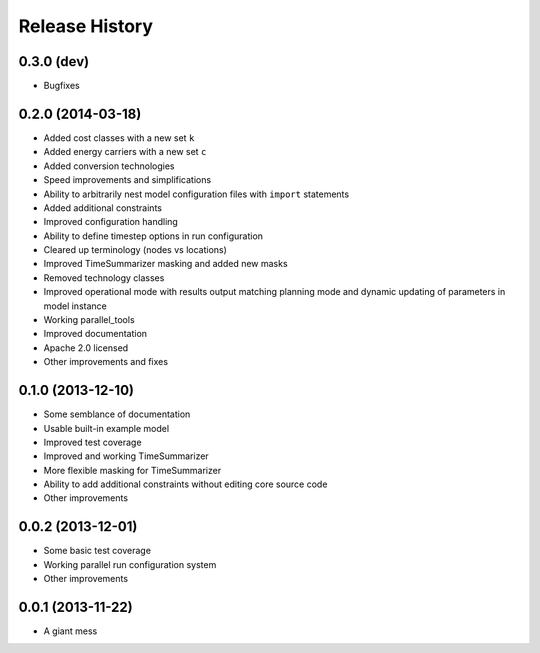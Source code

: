 
Release History
---------------

0.3.0 (dev)
+++++++++++

* Bugfixes

0.2.0 (2014-03-18)
++++++++++++++++++

* Added cost classes with a new set ``k``
* Added energy carriers with a new set ``c``
* Added conversion technologies
* Speed improvements and simplifications
* Ability to arbitrarily nest model configuration files with ``import`` statements
* Added additional constraints
* Improved configuration handling
* Ability to define timestep options in run configuration
* Cleared up terminology (nodes vs locations)
* Improved TimeSummarizer masking and added new masks
* Removed technology classes
* Improved operational mode with results output matching planning mode and dynamic updating of parameters in model instance
* Working parallel_tools
* Improved documentation
* Apache 2.0 licensed
* Other improvements and fixes

0.1.0 (2013-12-10)
++++++++++++++++++

* Some semblance of documentation
* Usable built-in example model
* Improved test coverage
* Improved and working TimeSummarizer
* More flexible masking for TimeSummarizer
* Ability to add additional constraints without editing core source code
* Other improvements

0.0.2 (2013-12-01)
++++++++++++++++++

* Some basic test coverage
* Working parallel run configuration system
* Other improvements

0.0.1 (2013-11-22)
++++++++++++++++++

* A giant mess
